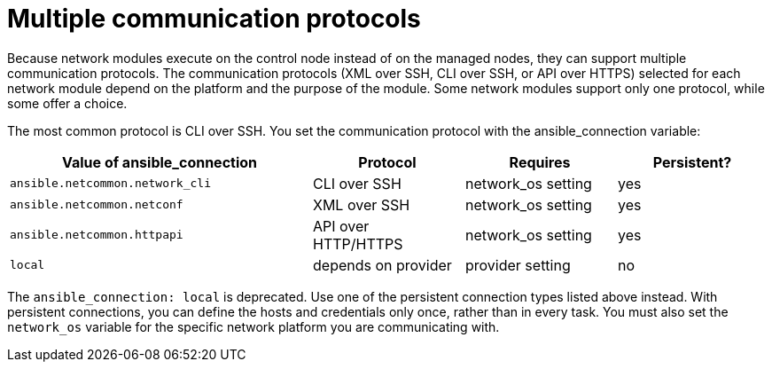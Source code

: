 [id="ref-controller-multiple-connection-protocols"]

= Multiple communication protocols

Because network modules execute on the control node instead of on the managed nodes, they can support multiple communication protocols. 
The communication protocols (XML over SSH, CLI over SSH, or API over HTTPS) selected for each network module depend on the platform and the purpose of the module. 
Some network modules support only one protocol, while some offer a choice. 

The most common protocol is CLI over SSH. You set the communication protocol with the ansible_connection variable:


[cols="40%,20%,20%,20%",options="header",]
|====
| Value of ansible_connection | Protocol | Requires | Persistent?

| `ansible.netcommon.network_cli` | CLI over SSH | network_os setting | yes

| `ansible.netcommon.netconf` | XML over SSH | network_os setting | yes

| `ansible.netcommon.httpapi` | API over HTTP/HTTPS | network_os setting | yes

| `local` | depends on provider | provider setting | no
|====

The `ansible_connection: local` is deprecated. 
Use one of the persistent connection types listed above instead. 
With persistent connections, you can define the hosts and credentials only once, rather than in every task. 
You must also set the `network_os` variable for the specific network platform you are communicating with.
